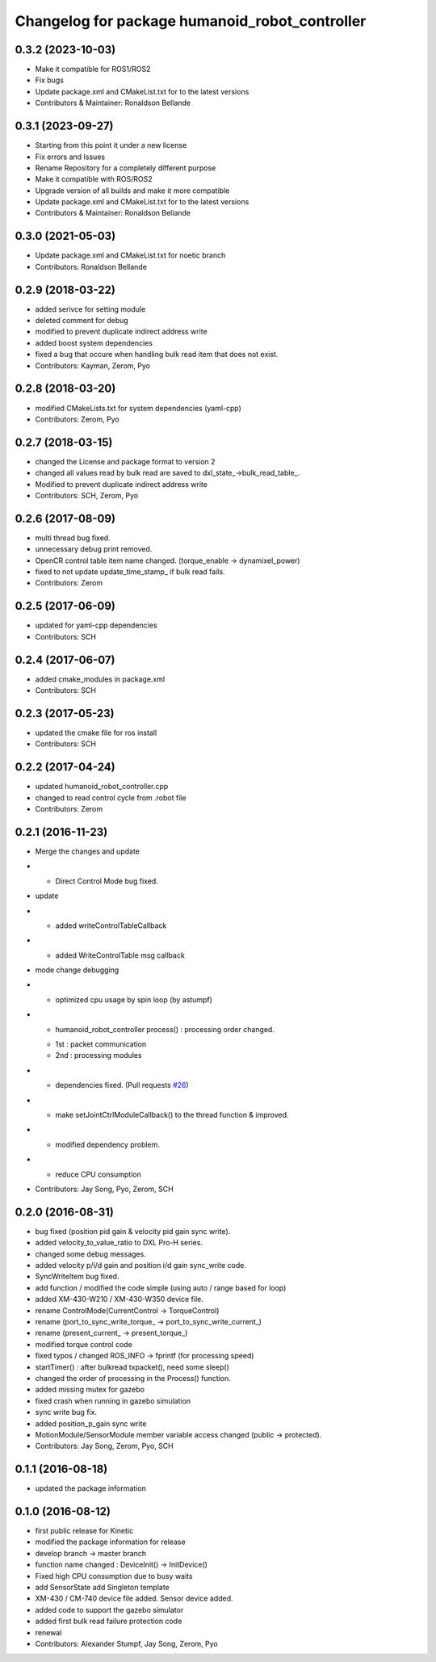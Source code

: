 ^^^^^^^^^^^^^^^^^^^^^^^^^^^^^^^^^^^^^^^^
Changelog for package humanoid_robot_controller
^^^^^^^^^^^^^^^^^^^^^^^^^^^^^^^^^^^^^^^^

0.3.2 (2023-10-03)
------------------
* Make it compatible for ROS1/ROS2
* Fix bugs
* Update package.xml and CMakeList.txt for to the latest versions
* Contributors & Maintainer: Ronaldson Bellande

0.3.1 (2023-09-27)
------------------
* Starting from this point it under a new license
* Fix errors and Issues
* Rename Repository for a completely different purpose
* Make it compatible with ROS/ROS2
* Upgrade version of all builds and make it more compatible
* Update package.xml and CMakeList.txt for to the latest versions
* Contributors & Maintainer: Ronaldson Bellande

0.3.0 (2021-05-03)
------------------
* Update package.xml and CMakeList.txt for noetic branch
* Contributors: Ronaldson Bellande

0.2.9 (2018-03-22)
------------------
* added serivce for setting module
* deleted comment for debug
* modified to prevent duplicate indirect address write
* added boost system dependencies
* fixed a bug that occure when handling bulk read item that does not exist.
* Contributors: Kayman, Zerom, Pyo

0.2.8 (2018-03-20)
------------------
* modified CMakeLists.txt for system dependencies (yaml-cpp)
* Contributors: Zerom, Pyo

0.2.7 (2018-03-15)
------------------
* changed the License and package format to version 2
* changed all values read by bulk read are saved to dxl_state\_->bulk_read_table\_.
* Modified to prevent duplicate indirect address write
* Contributors: SCH, Zerom, Pyo

0.2.6 (2017-08-09)
------------------
* multi thread bug fixed.
* unnecessary debug print removed.
* OpenCR control table item name changed. (torque_enable -> dynamixel_power)
* fixed to not update update_time_stamp\_ if bulk read fails.
* Contributors: Zerom

0.2.5 (2017-06-09)
------------------
* updated for yaml-cpp dependencies
* Contributors: SCH

0.2.4 (2017-06-07)
------------------
* added cmake_modules in package.xml
* Contributors: SCH

0.2.3 (2017-05-23)
------------------
* updated the cmake file for ros install
* Contributors: SCH

0.2.2 (2017-04-24)
------------------
* updated humanoid_robot_controller.cpp
* changed to read control cycle from .robot file
* Contributors: Zerom

0.2.1 (2016-11-23)
------------------
* Merge the changes and update
* - Direct Control Mode bug fixed.
* update
* - added writeControlTableCallback
* - added WriteControlTable msg callback
* mode change debugging
* - optimized cpu usage by spin loop (by astumpf)
* - humanoid_robot_controller process() : processing order changed.
  * 1st : packet communication
  * 2nd : processing modules
* - dependencies fixed. (Pull requests `#26 <https://github.com/ROBOTIS-GIT/ROBOTIS-Framework/issues/26>`_)
* - make setJointCtrlModuleCallback() to the thread function & improved.
* - modified dependency problem.
* - reduce CPU consumption
* Contributors: Jay Song, Pyo, Zerom, SCH

0.2.0 (2016-08-31)
------------------
* bug fixed (position pid gain & velocity pid gain sync write).
* added velocity_to_value_ratio to DXL Pro-H series.
* changed some debug messages.
* added velocity p/i/d gain and position i/d gain sync_write code.
* SyncWriteItem bug fixed.
* add function / modified the code simple (using auto / range based for loop)
* added XM-430-W210 / XM-430-W350 device file.
* rename ControlMode(CurrentControl -> TorqueControl)
* rename (port_to_sync_write_torque\_ -> port_to_sync_write_current\_)
* rename (present_current\_ -> present_torque\_)
* modified torque control code
* fixed typos / changed ROS_INFO -> fprintf (for processing speed)
* startTimer() : after bulkread txpacket(), need some sleep()
* changed the order of processing in the Process() function.
* added missing mutex for gazebo
* fixed crash when running in gazebo simulation
* sync write bug fix.
* added position_p_gain sync write
* MotionModule/SensorModule member variable access changed (public -> protected).
* Contributors: Jay Song, Zerom, Pyo, SCH

0.1.1 (2016-08-18)
------------------
* updated the package information

0.1.0 (2016-08-12)
------------------
* first public release for Kinetic
* modified the package information for release
* develop branch -> master branch
* function name changed : DeviceInit() -> InitDevice()
* Fixed high CPU consumption due to busy waits
* add SensorState
  add Singleton template
* XM-430 / CM-740 device file added.
  Sensor device added.
* added code to support the gazebo simulator
* added first bulk read failure protection code
* renewal
* Contributors: Alexander Stumpf, Jay Song, Zerom, Pyo
